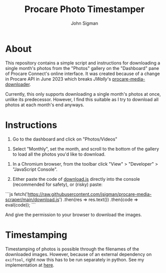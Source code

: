 #+title: Procare Photo Timestamper
#+author: John Sigman
* About

This repository contains a simple script and instructions for downloading a single month's photos from the "Photos" gallery on the "Dashboard" pane of Procare Connect's online interface. It was created because of a change in Procare API in June 2023 which breaks [[JWally]]'s [[https://github.com/JWally/procare-media-downloader][procare-media-downloader]].

Currently, this only supports downloading a single month's photos at once, unlike its predecessor. However, I find this suitable as I try to download all photos at each month's end anyways.

* Instructions

1) Go to the dashboard and click on "Photos/Videos"
[[./images/dashboard_screenshot.png]]

2) Select "Monthly", set the month, and scroll to the bottom of the gallery to load all the photos you'd like to download.

[[./images/gallery_screenshot.png]]

3) In a Chromium browser, from the toolbar click "View" > "Developer" > "JavaScript Console".

4) Either paste the code of [[./download.js][download.js]] directly into the console (recommended for safety), or (risky) paste:

```js
fetch('https://raw.githubusercontent.com/jsigman/procare-media-scraper/main/download.js')
  .then(res => res.text())
  .then(code => eval(code));
```

And give the permission to your browser to download the images.

* Timestamping

Timestamping of photos is possible through the filenames of the downloaded images. However, because of an external dependency on ~exiftool~, right now this has to be run separately in python. See my implementation at [[https://github.com/jsigman/procare-photo-timestamper][here]].
